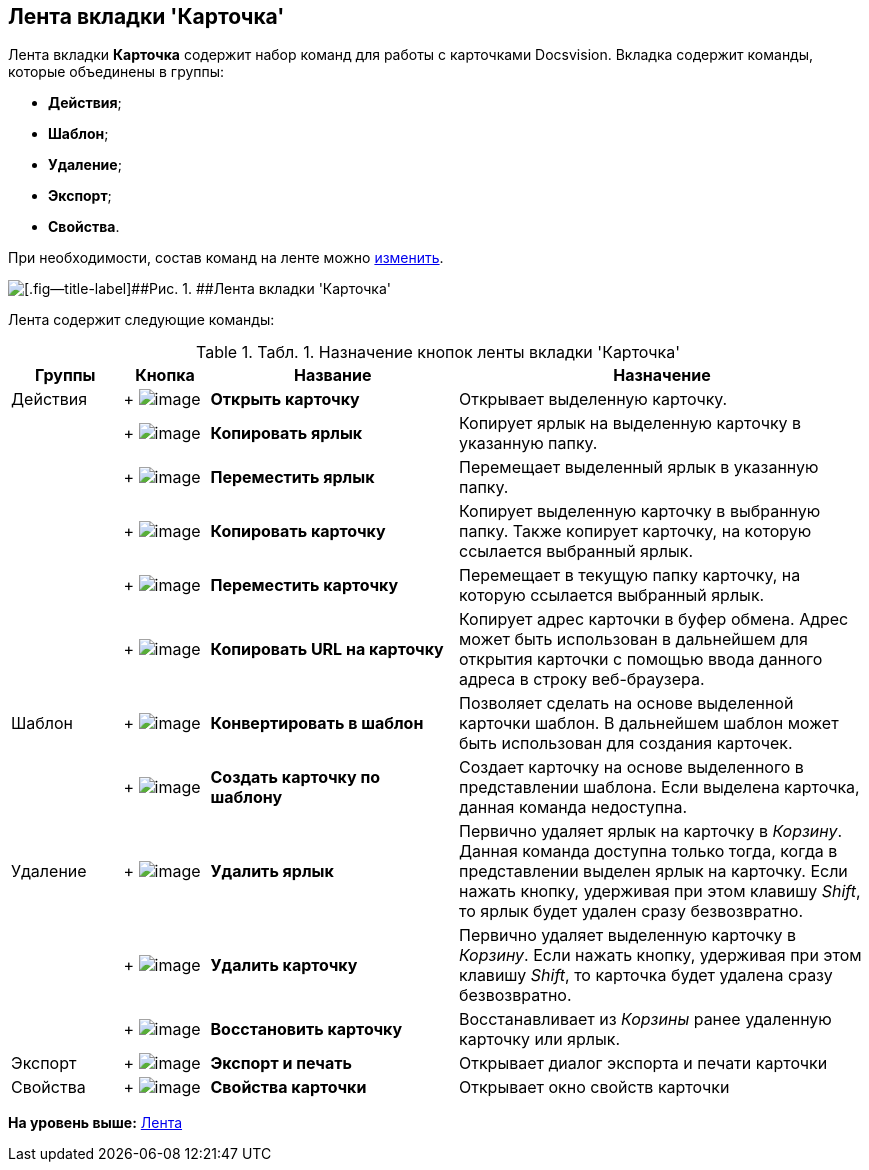 [[ariaid-title1]]
== Лента вкладки 'Карточка'

Лента вкладки [.keyword]*Карточка* содержит набор команд для работы с карточками Docsvision. Вкладка содержит команды, которые объединены в группы:

* [.keyword]*Действия*;
* [.keyword]*Шаблон*;
* [.keyword]*Удаление*;
* [.keyword]*Экспорт*;
* [.keyword]*Свойства*.

При необходимости, состав команд на ленте можно xref:Navigator_settings_ribbon.adoc[изменить].

image::img/Ribbon_card.png[[.fig--title-label]##Рис. 1. ##Лента вкладки 'Карточка']

Лента содержит следующие команды:

.[.table--title-label]##Табл. 1. ##[.title]##Назначение кнопок ленты вкладки 'Карточка' ##
[width="100%",cols="13%,10%,29%,48%",options="header",]
|===
|Группы |Кнопка |Название |Назначение
|Действия | +
image:img/Buttons/card_open.png[image] + |*Открыть карточку* |Открывает выделенную карточку.
| | +
image:img/Buttons/card_copy_label.png[image] + |*Копировать ярлык* |Копирует ярлык на выделенную карточку в указанную папку.
| | +
image:img/Buttons/card_move_label.png[image] + |[.keyword]*Переместить ярлык* |Перемещает выделенный ярлык в указанную папку.
| | +
image:img/Buttons/card_copy.png[image] + |[.keyword]*Копировать карточку* |Копирует выделенную карточку в выбранную папку. Также копирует карточку, на которую ссылается выбранный ярлык.
| | +
image:img/Buttons/card_move.png[image] + |[.keyword]*Переместить карточку* |Перемещает в текущую папку карточку, на которую ссылается выбранный ярлык.
| | +
image:img/Buttons/folder_copy_url.png[image] + |[.keyword]*Копировать URL на карточку* |Копирует адрес карточки в буфер обмена. Адрес может быть использован в дальнейшем для открытия карточки с помощью ввода данного адреса в строку веб-браузера.
|Шаблон | +
image:img/Buttons/card_convert_to_template.png[image] + |*Конвертировать в шаблон* |Позволяет сделать на основе выделенной карточки шаблон. В дальнейшем шаблон может быть использован для создания карточек.
| | +
image:img/Buttons/card_create_from_template.png[image] + |*Создать карточку по шаблону* |Создает карточку на основе выделенного в представлении шаблона. Если выделена карточка, данная команда недоступна.
|Удаление | +
image:img/Buttons/card_delete_label.png[image] + |*Удалить ярлык* |Первично удаляет ярлык на карточку в _Корзину_. Данная команда доступна только тогда, когда в представлении выделен ярлык на карточку. Если нажать кнопку, удерживая при этом клавишу _Shift_, то ярлык будет удален сразу безвозвратно.
| | +
image:img/Buttons/delete.png[image] + |*Удалить карточку* |Первично удаляет выделенную карточку в _Корзину_. Если нажать кнопку, удерживая при этом клавишу _Shift_, то карточка будет удалена сразу безвозвратно.
| | +
image:img/Buttons/card_repair.png[image] + |*Восстановить карточку* |Восстанавливает из _Корзины_ ранее удаленную карточку или ярлык.
|Экспорт | +
image:img/Buttons/export_and_print.png[image] + |*Экспорт и печать* |Открывает диалог экспорта и печати карточки
|Свойства | +
image:img/Buttons/folder_properties.png[image] + |*Свойства карточки* |Открывает окно свойств карточки
|===

*На уровень выше:* xref:../topics/Interface_ribbon.adoc[Лента]
